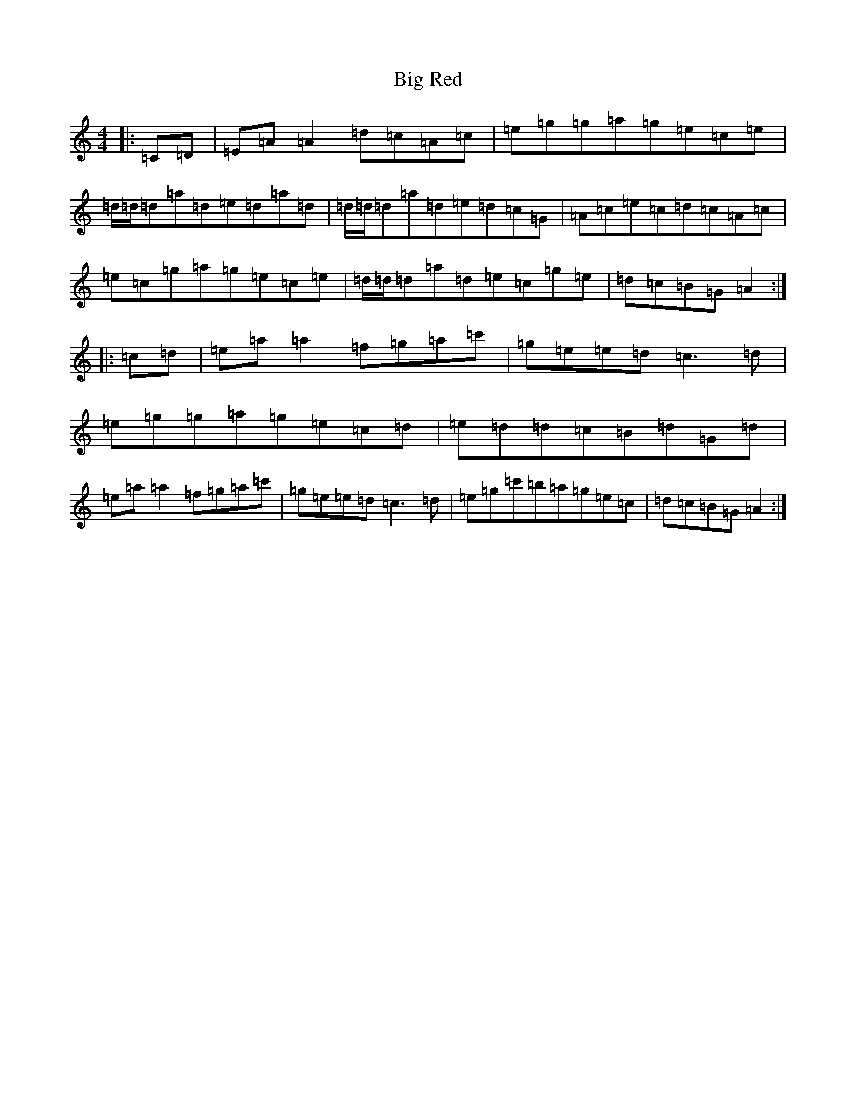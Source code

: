 X: 16987
T: Big Red
S: https://thesession.org/tunes/1983#setting1983
Z: A Major
R: reel
M:4/4
L:1/8
K: C Major
|:=C=D|=E=A=A2=d=c=A=c|=e=g=g=a=g=e=c=e|=d/2=d/2=d=a=d=e=d=a=d|=d/2=d/2=d=a=d=e=d=c=G|=A=c=e=c=d=c=A=c|=e=c=g=a=g=e=c=e|=d/2=d/2=d=a=d=e=c=g=e|=d=c=B=G=A2:||:=c=d|=e=a=a2=f=g=a=c'|=g=e=e=d=c3=d|=e=g=g=a=g=e=c=d|=e=d=d=c=B=d=G=d|=e=a=a2=f=g=a=c'|=g=e=e=d=c3=d|=e=g=c'=b=a=g=e=c|=d=c=B=G=A2:|
